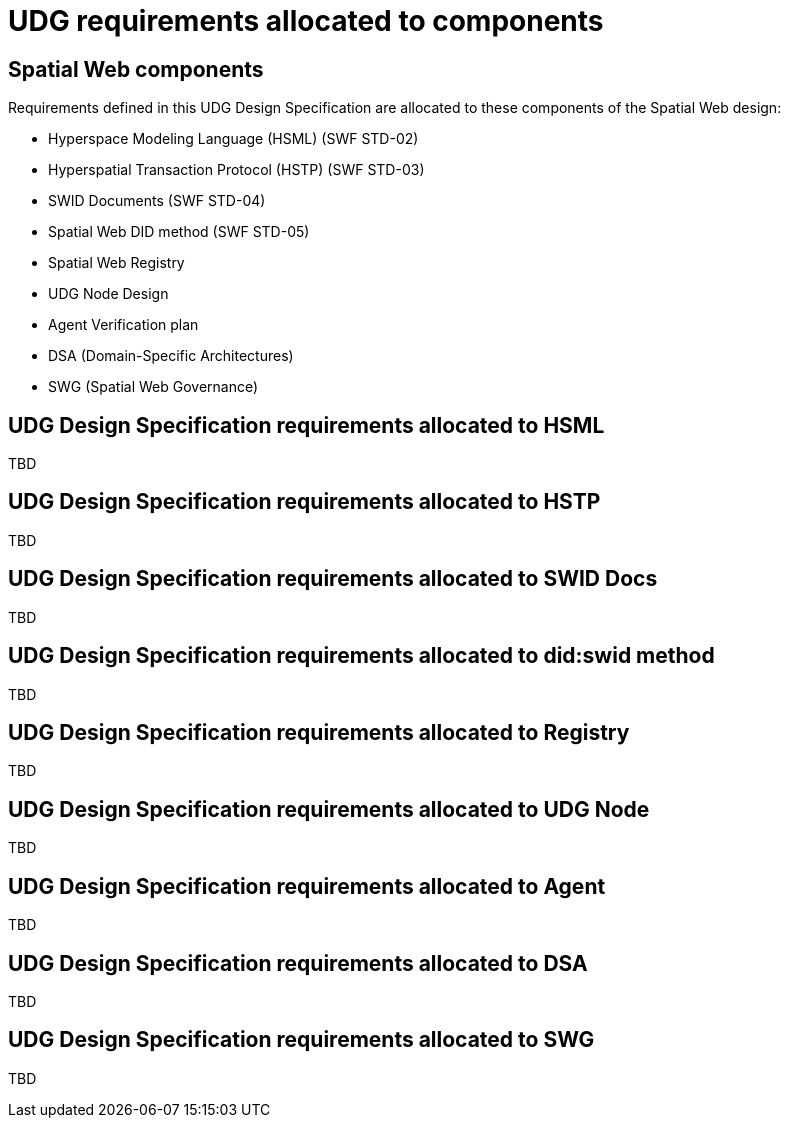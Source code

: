 = UDG requirements allocated to components

== Spatial Web components

Requirements defined in this UDG Design Specification are allocated to these components of the Spatial Web design:

* Hyperspace Modeling Language (HSML) (SWF STD-02) 
* Hyperspatial Transaction Protocol (HSTP) (SWF STD-03) 
* SWID Documents (SWF STD-04) 
* Spatial Web DID method (SWF STD-05) 
* Spatial Web Registry  
* UDG Node Design  
* Agent Verification plan 
* DSA (Domain-Specific Architectures) 
* SWG (Spatial Web Governance)

== UDG Design Specification requirements allocated to HSML

TBD

== UDG Design Specification requirements allocated to HSTP

TBD

== UDG Design Specification requirements allocated to SWID Docs

TBD

== UDG Design Specification requirements allocated to did:swid method

TBD

== UDG Design Specification requirements allocated to Registry

TBD

== UDG Design Specification requirements allocated to UDG Node

TBD

== UDG Design Specification requirements allocated to Agent

TBD

== UDG Design Specification requirements allocated to DSA

TBD

== UDG Design Specification requirements allocated to SWG

TBD

